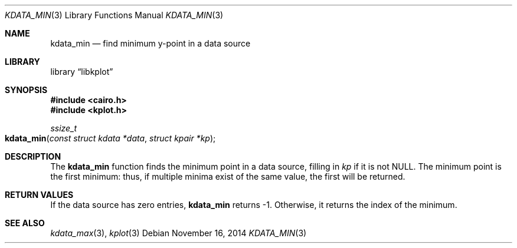 .Dd $Mdocdate: November 16 2014 $
.Dt KDATA_MIN 3
.Os
.Sh NAME
.Nm kdata_min
.Nd find minimum y-point in a data source
.Sh LIBRARY
.Lb libkplot
.Sh SYNOPSIS
.In cairo.h
.In kplot.h
.Ft ssize_t
.Fo kdata_min
.Fa "const struct kdata *data"
.Fa "struct kpair *kp"
.Fc
.Sh DESCRIPTION
The
.Nm
function finds the minimum point in a data source, filling in
.Fa kp
if it is not
.Dv NULL .
The minimum point is the first minimum: thus, if multiple minima exist
of the same value, the first will be returned.
.Sh RETURN VALUES
If the data source has zero entries,
.Nm
returns -1.
Otherwise, it returns the index of the minimum.
.\" .Sh ENVIRONMENT
.\" For sections 1, 6, 7, and 8 only.
.\" .Sh FILES
.\" .Sh EXIT STATUS
.\" For sections 1, 6, and 8 only.
.\" .Sh EXAMPLES
.\" .Sh DIAGNOSTICS
.\" For sections 1, 4, 6, 7, 8, and 9 printf/stderr messages only.
.\" .Sh ERRORS
.\" For sections 2, 3, 4, and 9 errno settings only.
.Sh SEE ALSO
.Xr kdata_max 3 ,
.Xr kplot 3
.\" .Sh STANDARDS
.\" .Sh HISTORY
.\" .Sh AUTHORS
.\" .Sh CAVEATS
.\" .Sh BUGS
.\" .Sh SECURITY CONSIDERATIONS
.\" Not used in OpenBSD.
